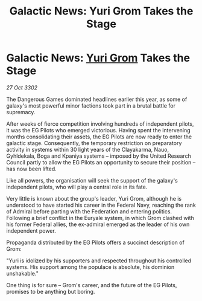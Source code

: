 :PROPERTIES:
:ID:       cc752ab1-818a-4754-9387-24fc75251016
:END:
#+title: Galactic News: Yuri Grom Takes the Stage
#+filetags: :Federation:3302:galnet:

* Galactic News: [[id:b4892958-b513-46dc-b74e-26887b53f678][Yuri Grom]] Takes the Stage

/27 Oct 3302/

The Dangerous Games dominated headlines earlier this year, as some of galaxy's most powerful minor factions took part in a brutal battle for supremacy. 

After weeks of fierce competition involving hundreds of independent pilots, it was the EG Pilots who emerged victorious. Having spent the intervening months consolidating their assets, the EG Pilots are now ready to enter the galactic stage. Consequently, the temporary restriction on preparatory activity in systems within 30 light years of the Clayakarma, Nauo, Gyhldekala, Boga and Kpaniya systems – imposed by the United Research Council partly to allow the EG Pilots an opportunity to secure their position – has now been lifted. 

Like all powers, the organisation will seek the support of the galaxy's independent pilots, who will play a central role in its fate. 

Very little is known about the group's leader, Yuri Grom, although he is understood to have started his career in the Federal Navy, reaching the rank of Admiral before parting with the Federation and entering politics. Following a brief conflict in the Euryale system, in which Grom clashed with his former Federal allies, the ex-admiral emerged as the leader of his own independent power. 

Propaganda distributed by the EG Pilots offers a succinct description of Grom: 

"Yuri is idolized by his supporters and respected throughout his controlled systems. His support among the populace is absolute, his dominion unshakable." 

One thing is for sure – Grom's career, and the future of the EG Pilots, promises to be anything but boring.
